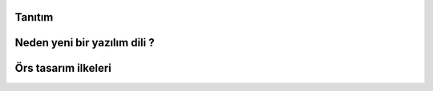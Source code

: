 Tanıtım
-------


Neden yeni bir yazılım dili ?
-----------------------------

Örs tasarım ilkeleri
--------------------